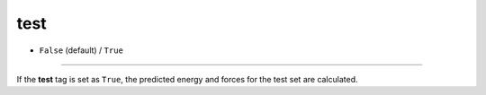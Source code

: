 ====
test
====

- ``False`` (default) / ``True``

----

If the **test** tag is set as ``True``, the predicted energy and forces for the test set are calculated.
